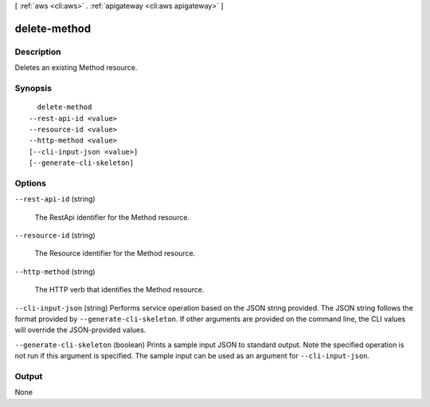 [ :ref:`aws <cli:aws>` . :ref:`apigateway <cli:aws apigateway>` ]

.. _cli:aws apigateway delete-method:


*************
delete-method
*************



===========
Description
===========



Deletes an existing  Method resource.



========
Synopsis
========

::

    delete-method
  --rest-api-id <value>
  --resource-id <value>
  --http-method <value>
  [--cli-input-json <value>]
  [--generate-cli-skeleton]




=======
Options
=======

``--rest-api-id`` (string)


  The  RestApi identifier for the  Method resource.

  

``--resource-id`` (string)


  The  Resource identifier for the  Method resource.

  

``--http-method`` (string)


  The HTTP verb that identifies the  Method resource.

  

``--cli-input-json`` (string)
Performs service operation based on the JSON string provided. The JSON string follows the format provided by ``--generate-cli-skeleton``. If other arguments are provided on the command line, the CLI values will override the JSON-provided values.

``--generate-cli-skeleton`` (boolean)
Prints a sample input JSON to standard output. Note the specified operation is not run if this argument is specified. The sample input can be used as an argument for ``--cli-input-json``.



======
Output
======

None